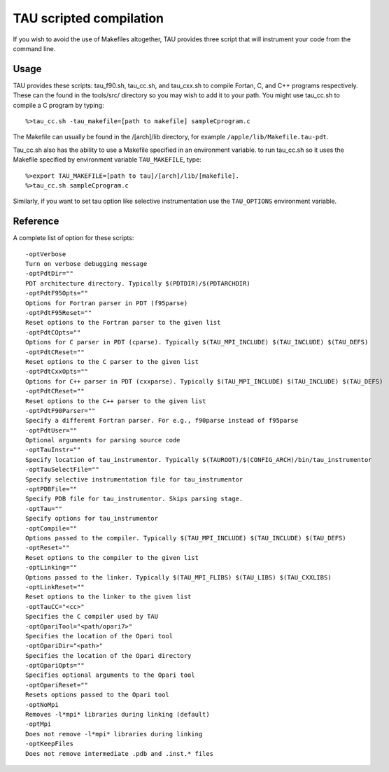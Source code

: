 TAU scripted compilation
========================

If you wish to avoid the use of Makefiles altogether, TAU provides three
script that will instrument your code from the command line.

Usage
-----

TAU provides these scripts: tau\_f90.sh, tau\_cc.sh, and tau\_cxx.sh to
compile Fortan, C, and C++ programs respectively. These can the found in
the tools/src/ directory so you may wish to add it to your path. You
might use tau\_cc.sh to compile a C program by typing:

::

    %>tau_cc.sh -tau_makefile=[path to makefile] sampleCprogram.c

The Makefile can usually be found in the /[arch]/lib directory, for
example ``/apple/lib/Makefile.tau-pdt``.

Tau\_cc.sh also has the ability to use a Makefile specified in an
environment variable. to run tau\_cc.sh so it uses the Makefile
specified by environment variable ``TAU_MAKEFILE``, type:

::

    %>export TAU_MAKEFILE=[path to tau]/[arch]/lib/[makefile].
    %>tau_cc.sh sampleCprogram.c

Similarly, if you want to set tau option like selective instrumentation
use the ``TAU_OPTIONS`` environment variable.

Reference
---------

A complete list of option for these scripts:

::

                                                                                 
    -optVerbose
    Turn on verbose debugging message
    -optPdtDir=""                 
    PDT architecture directory. Typically $(PDTDIR)/$(PDTARCHDIR)
    -optPdtF95Opts=""             
    Options for Fortran parser in PDT (f95parse)
    -optPdtF95Reset=""            
    Reset options to the Fortran parser to the given list
    -optPdtCOpts=""               
    Options for C parser in PDT (cparse). Typically $(TAU_MPI_INCLUDE) $(TAU_INCLUDE) $(TAU_DEFS)
    -optPdtCReset=""              
    Reset options to the C parser to the given list
    -optPdtCxxOpts=""
    Options for C++ parser in PDT (cxxparse). Typically $(TAU_MPI_INCLUDE) $(TAU_INCLUDE) $(TAU_DEFS)
    -optPdtCReset=""              
    Reset options to the C++ parser to the given list
    -optPdtF90Parser=""           
    Specify a different Fortran parser. For e.g., f90parse instead of f95parse
    -optPdtUser=""                
    Optional arguments for parsing source code
    -optTauInstr=""               
    Specify location of tau_instrumentor. Typically $(TAUROOT)/$(CONFIG_ARCH)/bin/tau_instrumentor
    -optTauSelectFile=""          
    Specify selective instrumentation file for tau_instrumentor
    -optPDBFile=""                
    Specify PDB file for tau_instrumentor. Skips parsing stage.
    -optTau=""                    
    Specify options for tau_instrumentor
    -optCompile=""                
    Options passed to the compiler. Typically $(TAU_MPI_INCLUDE) $(TAU_INCLUDE) $(TAU_DEFS)
    -optReset=""                  
    Reset options to the compiler to the given list
    -optLinking=""                
    Options passed to the linker. Typically $(TAU_MPI_FLIBS) $(TAU_LIBS) $(TAU_CXXLIBS)
    -optLinkReset=""              
    Reset options to the linker to the given list
    -optTauCC="<cc>"
    Specifies the C compiler used by TAU
    -optOpariTool="<path/opari7>"  
    Specifies the location of the Opari tool
    -optOpariDir="<path>"
    Specifies the location of the Opari directory
    -optOpariOpts=""              
    Specifies optional arguments to the Opari tool
    -optOpariReset=""             
    Resets options passed to the Opari tool
    -optNoMpi                     
    Removes -l*mpi* libraries during linking (default)
    -optMpi                       
    Does not remove -l*mpi* libraries during linking
    -optKeepFiles
    Does not remove intermediate .pdb and .inst.* files

